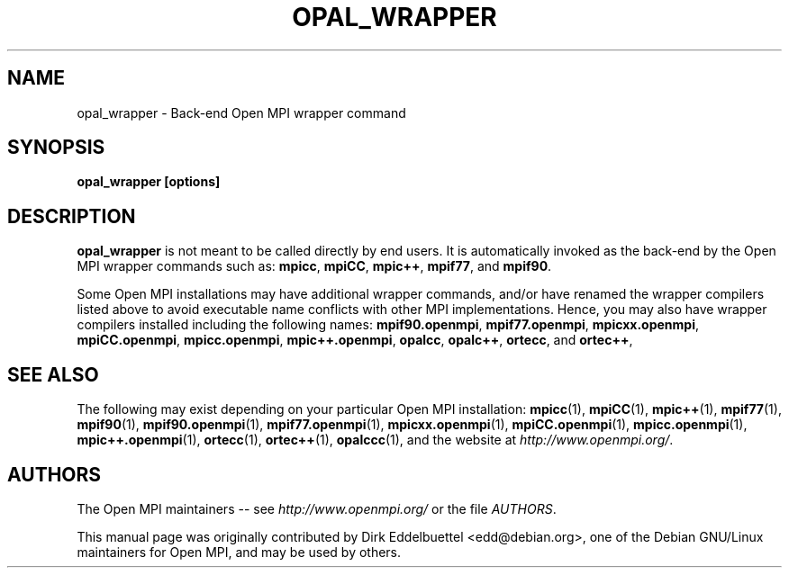 .\" Copyright (c) 2008      Sun Microsystems, Inc.  All rights reserved.
.\" Man page contributed by Dirk Eddelbuettel <edd@debian.org>
.\" and released under the BSD license
.TH OPAL_WRAPPER 1 "Jun 26, 2013" "1.6.5" "Open MPI"
.SH NAME
opal_wrapper - Back-end Open MPI wrapper command
.SH SYNOPSIS
.B opal_wrapper [options]
.SH DESCRIPTION
.PP
.B opal_wrapper
is not meant to be called directly by end users.  It is automatically
invoked as the back-end by the Open MPI wrapper commands such as:
.BR mpicc ,
.BR mpiCC ,
.BR mpic++ ,
.BR mpif77 ,
and
.BR mpif90 .
.PP
Some Open MPI installations may have additional wrapper commands,
and/or have renamed the wrapper compilers listed above to avoid
executable name conflicts with other MPI implementations.  Hence, you
may also have wrapper compilers installed including the following
names:
.BR mpif90.openmpi ,
.BR mpif77.openmpi ,
.BR mpicxx.openmpi ,
.BR mpiCC.openmpi ,
.BR mpicc.openmpi ,
.BR mpic++.openmpi ,
.BR opalcc ,
.BR opalc++ ,
.BR ortecc ,
and
.BR ortec++ ,
.
.
.\" **************************
.\"    See Also Section
.\" **************************
.SH SEE ALSO
The following may exist depending on your particular Open MPI
installation:
.BR mpicc (1),
.BR mpiCC (1),
.BR mpic++ (1),
.BR mpif77 (1),
.BR mpif90 (1),
.BR mpif90.openmpi (1),
.BR mpif77.openmpi (1),
.BR mpicxx.openmpi (1),
.BR mpiCC.openmpi (1),
.BR mpicc.openmpi (1),
.BR mpic++.openmpi (1),
.BR ortecc (1),
.BR ortec++ (1),
.BR opalccc (1),
and the website at
.IR http://www.openmpi.org/ .
.
.
.\" **************************
.\"    Authors Section
.\" **************************
.SH AUTHORS
The Open MPI maintainers -- see 
.I http://www.openmpi.org/
or the file
.IR AUTHORS .
.PP
This manual page was originally contributed by Dirk Eddelbuettel
<edd@debian.org>, one of the Debian GNU/Linux maintainers for Open
MPI, and may be used by others.
